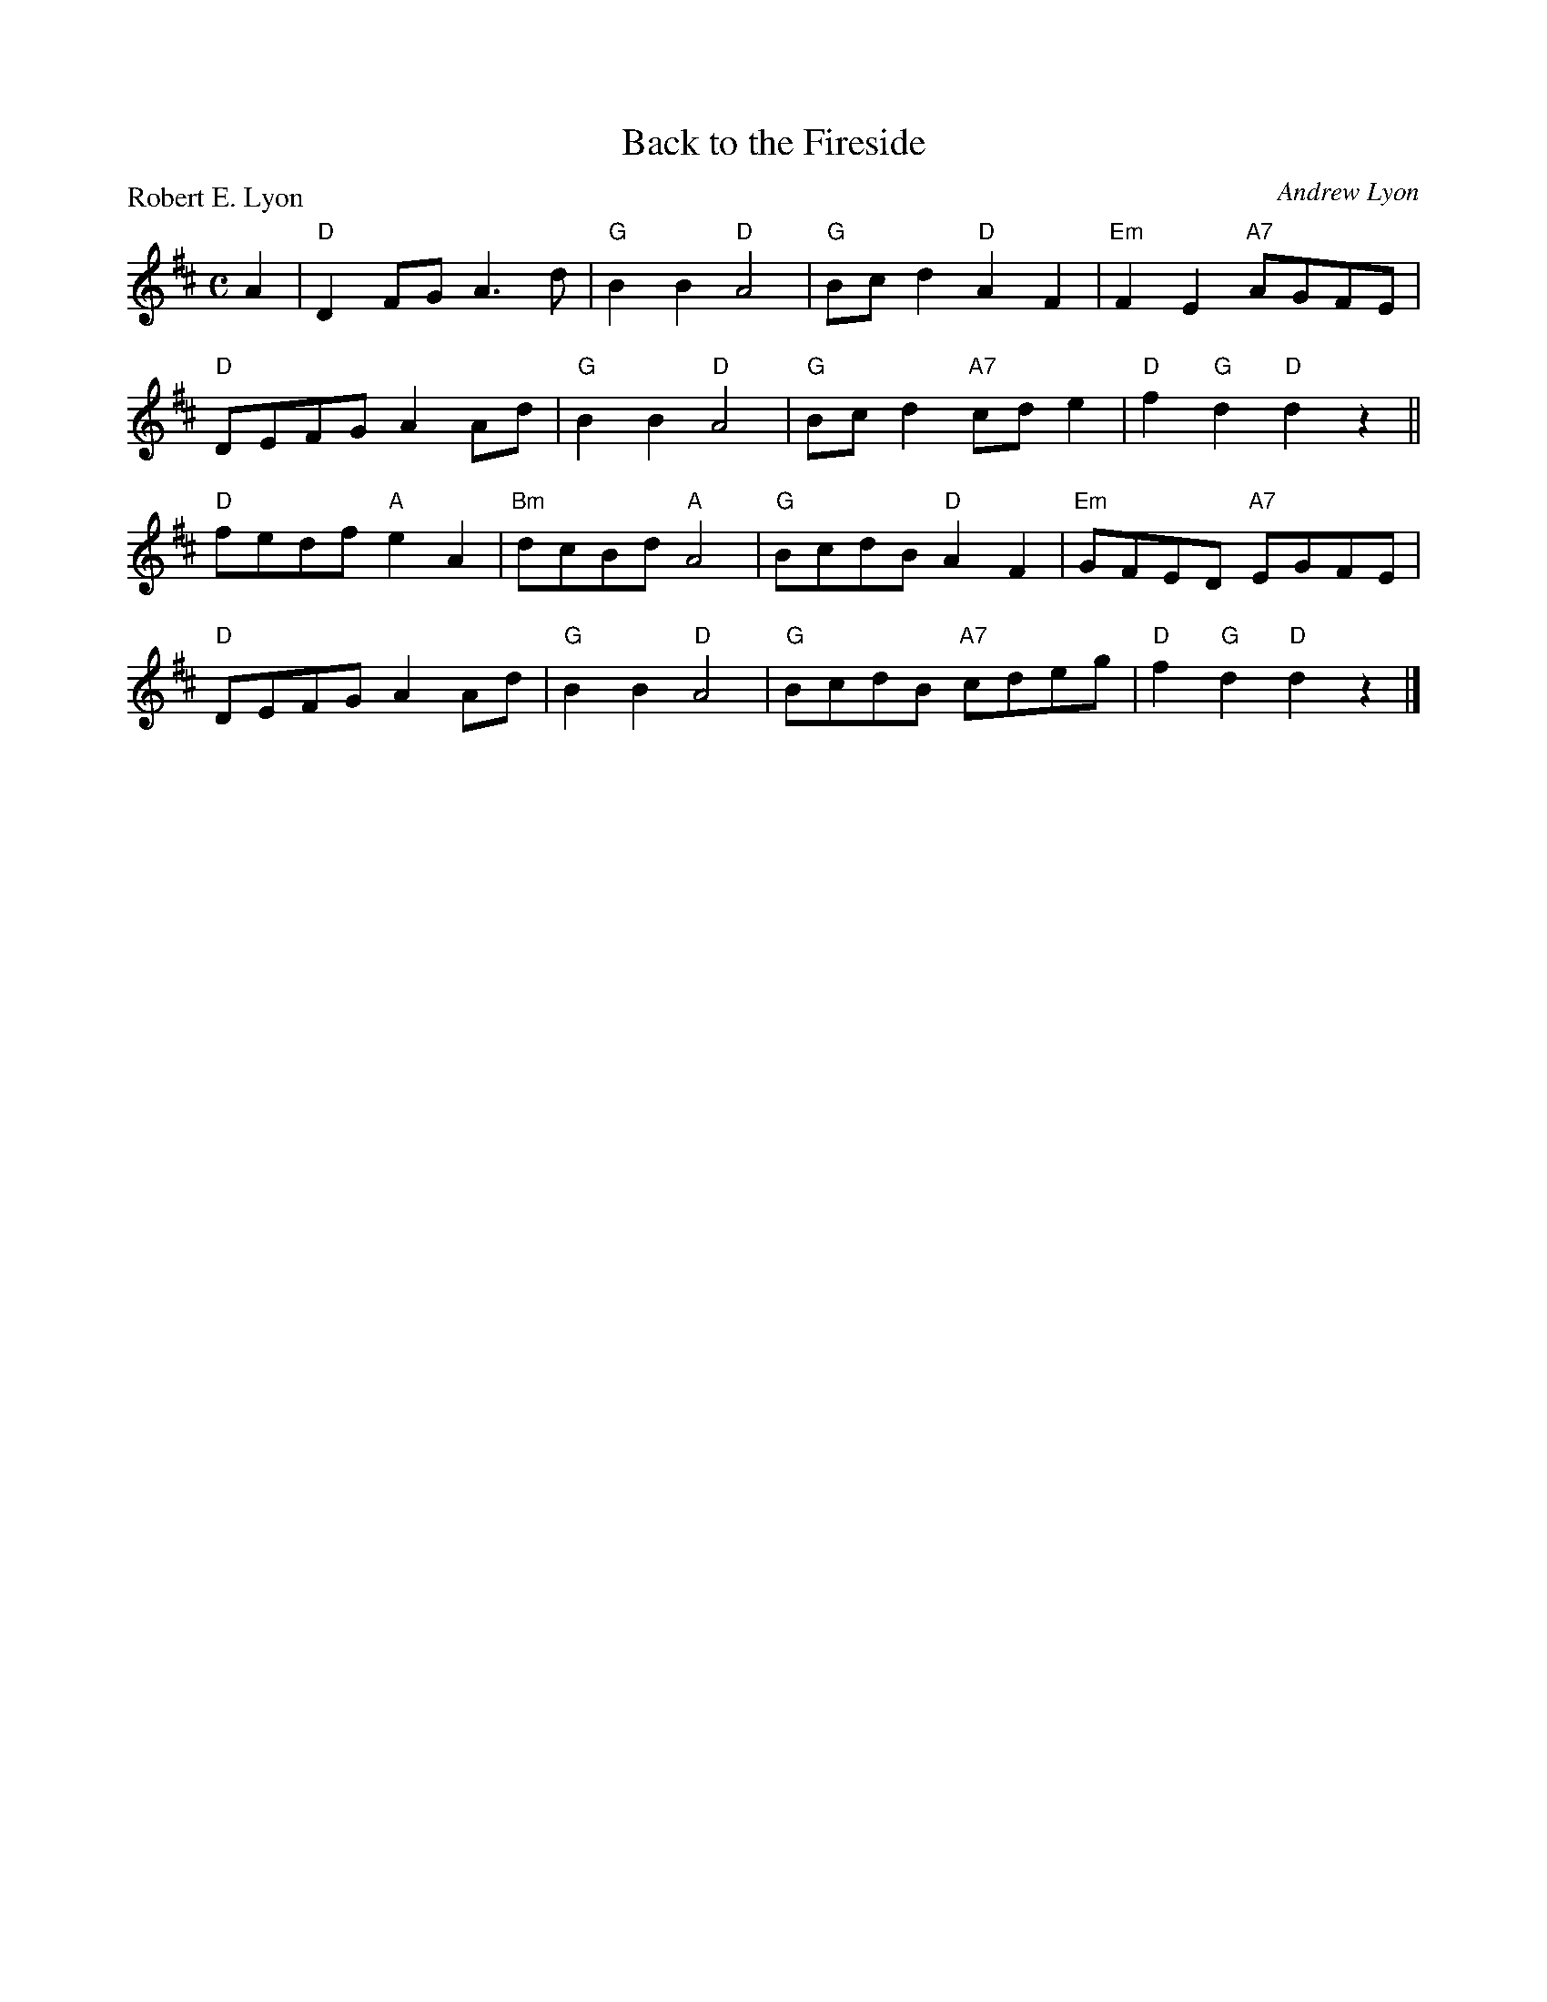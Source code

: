 X:3804
T:Back to the Fireside
P:Robert E. Lyon
C:Andrew Lyon
R:Reel (8x32)
B:RSCDS 38-4
Z:Anselm Lingnau <anselm@strathspey.org>
M:C
L:1/8
K:D
A2|"D"D2FG A3d|"G"B2B2 "D"A4|"G"Bcd2 "D"A2F2|"Em"F2E2 "A7"AGFE|
   "D"DEFG A2Ad|"G"B2B2 "D"A4|"G"Bcd2 "A7"cde2|"D"f2"G"d2 "D"d2z2||
   "D"fedf "A"e2A2|"Bm"dcBd "A"A4|"G"BcdB "D"A2F2|"Em"GFED "A7"EGFE|
   "D"DEFG A2Ad|"G"B2B2 "D"A4|"G"BcdB "A7"cdeg|"D"f2"G"d2 "D"d2z2|]
